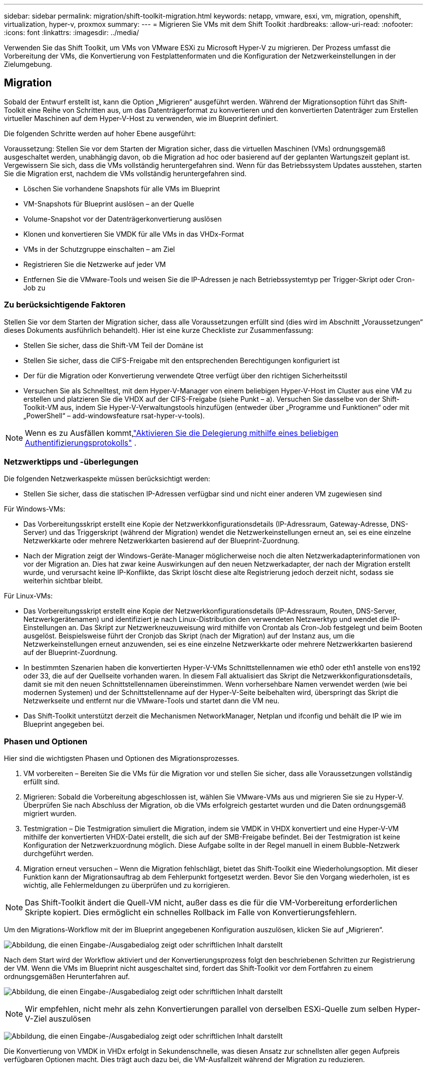 ---
sidebar: sidebar 
permalink: migration/shift-toolkit-migration.html 
keywords: netapp, vmware, esxi, vm, migration, openshift, virtualization, hyper-v, proxmox 
summary:  
---
= Migrieren Sie VMs mit dem Shift Toolkit
:hardbreaks:
:allow-uri-read: 
:nofooter: 
:icons: font
:linkattrs: 
:imagesdir: ../media/


[role="lead"]
Verwenden Sie das Shift Toolkit, um VMs von VMware ESXi zu Microsoft Hyper-V zu migrieren. Der Prozess umfasst die Vorbereitung der VMs, die Konvertierung von Festplattenformaten und die Konfiguration der Netzwerkeinstellungen in der Zielumgebung.



== Migration

Sobald der Entwurf erstellt ist, kann die Option „Migrieren“ ausgeführt werden.  Während der Migrationsoption führt das Shift-Toolkit eine Reihe von Schritten aus, um das Datenträgerformat zu konvertieren und den konvertierten Datenträger zum Erstellen virtueller Maschinen auf dem Hyper-V-Host zu verwenden, wie im Blueprint definiert.

Die folgenden Schritte werden auf hoher Ebene ausgeführt:

Voraussetzung: Stellen Sie vor dem Starten der Migration sicher, dass die virtuellen Maschinen (VMs) ordnungsgemäß ausgeschaltet werden, unabhängig davon, ob die Migration ad hoc oder basierend auf der geplanten Wartungszeit geplant ist.  Vergewissern Sie sich, dass die VMs vollständig heruntergefahren sind. Wenn für das Betriebssystem Updates ausstehen, starten Sie die Migration erst, nachdem die VMs vollständig heruntergefahren sind.

* Löschen Sie vorhandene Snapshots für alle VMs im Blueprint
* VM-Snapshots für Blueprint auslösen – an der Quelle
* Volume-Snapshot vor der Datenträgerkonvertierung auslösen
* Klonen und konvertieren Sie VMDK für alle VMs in das VHDx-Format
* VMs in der Schutzgruppe einschalten – am Ziel
* Registrieren Sie die Netzwerke auf jeder VM
* Entfernen Sie die VMware-Tools und weisen Sie die IP-Adressen je nach Betriebssystemtyp per Trigger-Skript oder Cron-Job zu




=== Zu berücksichtigende Faktoren

Stellen Sie vor dem Starten der Migration sicher, dass alle Voraussetzungen erfüllt sind (dies wird im Abschnitt „Voraussetzungen“ dieses Dokuments ausführlich behandelt).  Hier ist eine kurze Checkliste zur Zusammenfassung:

* Stellen Sie sicher, dass die Shift-VM Teil der Domäne ist
* Stellen Sie sicher, dass die CIFS-Freigabe mit den entsprechenden Berechtigungen konfiguriert ist
* Der für die Migration oder Konvertierung verwendete Qtree verfügt über den richtigen Sicherheitsstil
* Versuchen Sie als Schnelltest, mit dem Hyper-V-Manager von einem beliebigen Hyper-V-Host im Cluster aus eine VM zu erstellen und platzieren Sie die VHDX auf der CIFS-Freigabe (siehe Punkt – a).  Versuchen Sie dasselbe von der Shift-Toolkit-VM aus, indem Sie Hyper-V-Verwaltungstools hinzufügen (entweder über „Programme und Funktionen“ oder mit „PowerShell“ – add-windowsfeature rsat-hyper-v-tools).



NOTE: Wenn es zu Ausfällen kommt,link:https://learn.microsoft.com/en-us/windows-server/virtualization/hyper-v/manage/remotely-manage-hyper-v-hosts["Aktivieren Sie die Delegierung mithilfe eines beliebigen Authentifizierungsprotokolls"] .



=== Netzwerktipps und -überlegungen

Die folgenden Netzwerkaspekte müssen berücksichtigt werden:

* Stellen Sie sicher, dass die statischen IP-Adressen verfügbar sind und nicht einer anderen VM zugewiesen sind


Für Windows-VMs:

* Das Vorbereitungsskript erstellt eine Kopie der Netzwerkkonfigurationsdetails (IP-Adressraum, Gateway-Adresse, DNS-Server) und das Triggerskript (während der Migration) wendet die Netzwerkeinstellungen erneut an, sei es eine einzelne Netzwerkkarte oder mehrere Netzwerkkarten basierend auf der Blueprint-Zuordnung.
* Nach der Migration zeigt der Windows-Geräte-Manager möglicherweise noch die alten Netzwerkadapterinformationen von vor der Migration an.  Dies hat zwar keine Auswirkungen auf den neuen Netzwerkadapter, der nach der Migration erstellt wurde, und verursacht keine IP-Konflikte, das Skript löscht diese alte Registrierung jedoch derzeit nicht, sodass sie weiterhin sichtbar bleibt.


Für Linux-VMs:

* Das Vorbereitungsskript erstellt eine Kopie der Netzwerkkonfigurationsdetails (IP-Adressraum, Routen, DNS-Server, Netzwerkgerätenamen) und identifiziert je nach Linux-Distribution den verwendeten Netzwerktyp und wendet die IP-Einstellungen an.  Das Skript zur Netzwerkneuzuweisung wird mithilfe von Crontab als Cron-Job festgelegt und beim Booten ausgelöst.  Beispielsweise führt der Cronjob das Skript (nach der Migration) auf der Instanz aus, um die Netzwerkeinstellungen erneut anzuwenden, sei es eine einzelne Netzwerkkarte oder mehrere Netzwerkkarten basierend auf der Blueprint-Zuordnung.
* In bestimmten Szenarien haben die konvertierten Hyper-V-VMs Schnittstellennamen wie eth0 oder eth1 anstelle von ens192 oder 33, die auf der Quellseite vorhanden waren.  In diesem Fall aktualisiert das Skript die Netzwerkkonfigurationsdetails, damit sie mit den neuen Schnittstellennamen übereinstimmen.  Wenn vorhersehbare Namen verwendet werden (wie bei modernen Systemen) und der Schnittstellenname auf der Hyper-V-Seite beibehalten wird, überspringt das Skript die Netzwerkseite und entfernt nur die VMware-Tools und startet dann die VM neu.
* Das Shift-Toolkit unterstützt derzeit die Mechanismen NetworkManager, Netplan und ifconfig und behält die IP wie im Blueprint angegeben bei.




=== Phasen und Optionen

Hier sind die wichtigsten Phasen und Optionen des Migrationsprozesses.

. VM vorbereiten – Bereiten Sie die VMs für die Migration vor und stellen Sie sicher, dass alle Voraussetzungen vollständig erfüllt sind.
. Migrieren: Sobald die Vorbereitung abgeschlossen ist, wählen Sie VMware-VMs aus und migrieren Sie sie zu Hyper-V. Überprüfen Sie nach Abschluss der Migration, ob die VMs erfolgreich gestartet wurden und die Daten ordnungsgemäß migriert wurden.
. Testmigration – Die Testmigration simuliert die Migration, indem sie VMDK in VHDX konvertiert und eine Hyper-V-VM mithilfe der konvertierten VHDX-Datei erstellt, die sich auf der SMB-Freigabe befindet.  Bei der Testmigration ist keine Konfiguration der Netzwerkzuordnung möglich. Diese Aufgabe sollte in der Regel manuell in einem Bubble-Netzwerk durchgeführt werden.
. Migration erneut versuchen – Wenn die Migration fehlschlägt, bietet das Shift-Toolkit eine Wiederholungsoption.  Mit dieser Funktion kann der Migrationsauftrag ab dem Fehlerpunkt fortgesetzt werden.  Bevor Sie den Vorgang wiederholen, ist es wichtig, alle Fehlermeldungen zu überprüfen und zu korrigieren.



NOTE: Das Shift-Toolkit ändert die Quell-VM nicht, außer dass es die für die VM-Vorbereitung erforderlichen Skripte kopiert.  Dies ermöglicht ein schnelles Rollback im Falle von Konvertierungsfehlern.

Um den Migrations-Workflow mit der im Blueprint angegebenen Konfiguration auszulösen, klicken Sie auf „Migrieren“.

image:shift-toolkit-050.png["Abbildung, die einen Eingabe-/Ausgabedialog zeigt oder schriftlichen Inhalt darstellt"]

Nach dem Start wird der Workflow aktiviert und der Konvertierungsprozess folgt den beschriebenen Schritten zur Registrierung der VM.  Wenn die VMs im Blueprint nicht ausgeschaltet sind, fordert das Shift-Toolkit vor dem Fortfahren zu einem ordnungsgemäßen Herunterfahren auf.

image:shift-toolkit-051.png["Abbildung, die einen Eingabe-/Ausgabedialog zeigt oder schriftlichen Inhalt darstellt"]


NOTE: Wir empfehlen, nicht mehr als zehn Konvertierungen parallel von derselben ESXi-Quelle zum selben Hyper-V-Ziel auszulösen

image:shift-toolkit-052.png["Abbildung, die einen Eingabe-/Ausgabedialog zeigt oder schriftlichen Inhalt darstellt"]

Die Konvertierung von VMDK in VHDx erfolgt in Sekundenschnelle, was diesen Ansatz zur schnellsten aller gegen Aufpreis verfügbaren Optionen macht.  Dies trägt auch dazu bei, die VM-Ausfallzeit während der Migration zu reduzieren.

image:shift-toolkit-053.png["Abbildung, die einen Eingabe-/Ausgabedialog zeigt oder schriftlichen Inhalt darstellt"]

Sobald der Auftrag abgeschlossen ist, ändert sich der Status des Blueprints in „Migration abgeschlossen“.

image:shift-toolkit-054.png["Abbildung, die einen Eingabe-/Ausgabedialog zeigt oder schriftlichen Inhalt darstellt"]

Nach Abschluss der Migration ist es an der Zeit, die VMs auf der Hyper-V-Seite zu validieren.  Der folgende Screenshot zeigt die VMs, die auf dem Hyper-V-Host ausgeführt werden, der während der Blueprint-Erstellung angegeben wurde.

image:shift-toolkit-055.png["Abbildung, die einen Eingabe-/Ausgabedialog zeigt oder schriftlichen Inhalt darstellt"]


NOTE: Das Shift-Toolkit verwendet einen Cron-Job, der beim Booten ausgeführt wird.  Sobald die VMs auf Hyper-V-Hosts gekauft wurden, werden für Linux-basierte VMs keine SSH-Verbindungen oder Ähnliches erstellt.

image:shift-toolkit-056.png["Abbildung, die einen Eingabe-/Ausgabedialog zeigt oder schriftlichen Inhalt darstellt"]


NOTE: Für Windows-VMs verwendet das Shift-Toolkit PowerShell Direct, um eine Verbindung zu diesen Windows-basierten Gast-VMs herzustellen.  PowerShell Direct ermöglicht die Verbindung mit Windows-basierten Gast-VMs unabhängig von deren Netzwerkkonfiguration oder Remoteverwaltungseinstellungen.


NOTE: Nach der Konvertierung sind alle VM-Festplatten des Windows-Betriebssystems mit Ausnahme der Betriebssystemfestplatte offline.  Dies liegt daran, dass der Parameter NewDiskPolicy auf VMware-VMs standardmäßig auf offlineALL eingestellt ist.  Das Problem wird durch die standardmäßige SAN-Richtlinie von Microsoft Windows verursacht.  Diese Richtlinie soll die Aktivierung von LUNs beim Booten von Windows Server verhindern, wenn auf diese von mehreren Servern zugegriffen wird.  Dies geschieht, um mögliche Probleme mit der Datenbeschädigung zu vermeiden.  Dies kann durch Ausführen eines PowerShell-Befehls erledigt werden: Set-StorageSetting -NewDiskPolicy OnlineAll


NOTE: Verwenden Sie mehrere Volumes zum Staging der VMs. Dies bedeutet, dass die VMs je nach Bedarf auf verschiedene Volumes verschoben werden sollten.  Wenn die Ressourcengruppe VMs mit großen VMDKs enthält, verteilen Sie diese zur Konvertierung auf verschiedene Volumes.  Dieser Ansatz hilft, Snapshot-Busy-Fehler zu vermeiden, indem Klonvorgänge auf separaten Volumes parallel ausgeführt werden, während die Klonaufteilung im Hintergrund erfolgt.

